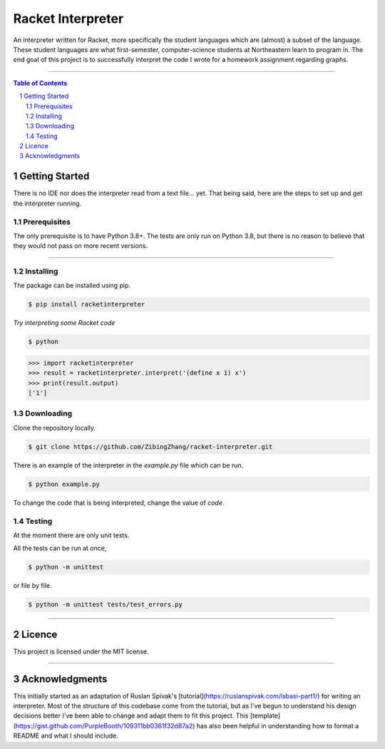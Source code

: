 ==================
Racket Interpreter
==================
An interpreter written for Racket, more specifically the student languages which are (almost) a subset of the language.
These student languages are what first-semester, computer-science students at Northeastern learn to program in.
The end goal of this project is to successfully interpret the code I wrote for a homework assignment regarding graphs.

|build status| |codecov| |PyPI version| |license| |version|

.. |build status| image:: https://travis-ci.org/ZibingZhang/racket-interpreter.svg?branch=master
        :target: https://travis-ci.org/ZibingZhang/racket-interpreter
.. |codecov| image:: https://codecov.io/gh/zibingzhang/racket-interpreter/branch/master/graph/badge.svg
        :target: https://codecov.io/gh/zibingzhang/racket-interpreter
.. |PyPI version| image:: https://badge.fury.io/py/racketinterpreter.svg
        :target: https://badge.fury.io/py/racketinterpreter
.. |license| image:: https://img.shields.io/pypi/l/racketinterpreter?color=orange
        :target: https://github.com/ZibingZhang/racket-interpreter/blob/master/LICENSE
.. |version| image:: https://img.shields.io/badge/python-3.8-blue
        :target: https://www.python.org/downloads/release/python-380/

--------------------

.. contents:: **Table of Contents**
.. section-numbering::

Getting Started
===============
There is no IDE nor does the interpreter read from a text file... yet.
That being said, here are the steps to set up and get the interpreter running.

Prerequisites
~~~~~~~~~~~~~
The only prerequisite is to have Python 3.8+.
The tests are only run on Python 3.8, but there is no reason to believe that they would not pass on more recent versions.

--------------------

Installing
~~~~~~~~~~
The package can be installed using pip.

.. code:: shell

    $ pip install racketinterpreter


*Try interpreting some Racket code*

.. code:: shell

    $ python

.. code:: python

    >>> import racketinterpreter
    >>> result = racketinterpreter.interpret('(define x 1) x')
    >>> print(result.output)
    ['1']

Downloading
~~~~~~~~~~~
Clone the repository locally.

.. code:: shell

    $ git clone https://github.com/ZibingZhang/racket-interpreter.git

There is an example of the interpreter in the `example.py` file which can be run.

.. code:: shell

    $ python example.py

To change the code that is being interpreted, change the value of `code`.

Testing
~~~~~~~
At the moment there are only unit tests.

All the tests can be run at once,

.. code:: shell

    $ python -m unittest

or file by file.

.. code:: shell

  $ python -m unittest tests/test_errors.py

--------------------

Licence
=======
This project is licensed under the MIT license.

--------------------

Acknowledgments
===============
This initially started as an adaptation of Ruslan Spivak's [tutorial](https://ruslanspivak.com/lsbasi-part1/) for writing an interpreter.
Most of the structure of this codebase come from the tutorial, but as I've begun to understand his design decisions better I've been able to change and adapt them to fit this project.
This [template](https://gist.github.com/PurpleBooth/109311bb0361f32d87a2) has also been helpful in understanding how to format a README and what I should include.
